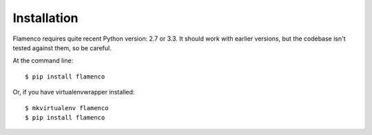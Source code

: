============
Installation
============

Flamenco requires quite recent Python version: 2.7 or 3.3.  It should work with
earlier versions, but the codebase isn't tested against them, so be careful.

At the command line::

    $ pip install flamenco

Or, if you have virtualenvwrapper installed::

    $ mkvirtualenv flamenco
    $ pip install flamenco
